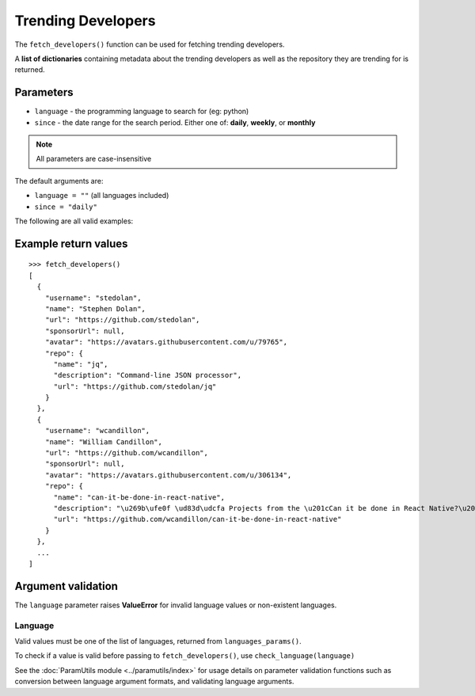 Trending Developers
===================


The ``fetch_developers()`` function can be used for fetching trending
developers.

A **list of dictionaries** containing metadata about the trending developers as
well as the repository they are trending for is returned.


Parameters
----------

- ``language`` - the programming language to search for (eg: python)
- ``since`` - the date range for the search period. Either one of: **daily**,
  **weekly**, or **monthly**

.. note:: All parameters are case-insensitive

The default arguments are:

- ``language = ""`` (all languages included)
- ``since = "daily"``

The following are all valid examples:

.. testcode::

    # Any language, trending today
    fetch_developers()

    # Python, trending today
    fetch_developers("python")

    # Any language, trending this week
    fetch_developers(since="weekly")

    # Rust, trending this month
    fetch_developers("rust", "monthly")


Example return values
---------------------
::

    >>> fetch_developers()
    [
      {
        "username": "stedolan",
        "name": "Stephen Dolan",
        "url": "https://github.com/stedolan",
        "sponsorUrl": null,
        "avatar": "https://avatars.githubusercontent.com/u/79765",
        "repo": {
          "name": "jq",
          "description": "Command-line JSON processor",
          "url": "https://github.com/stedolan/jq"
        }
      },
      {
        "username": "wcandillon",
        "name": "William Candillon",
        "url": "https://github.com/wcandillon",
        "sponsorUrl": null,
        "avatar": "https://avatars.githubusercontent.com/u/306134",
        "repo": {
          "name": "can-it-be-done-in-react-native",
          "description": "\u269b\ufe0f \ud83d\udcfa Projects from the \u201cCan it be done in React Native?\u201d YouTube series",
          "url": "https://github.com/wcandillon/can-it-be-done-in-react-native"
        }
      },
      ...
    ]


Argument validation
-------------------

The ``language`` parameter raises **ValueError** for invalid language values or
non-existent languages.


Language
^^^^^^^^

Valid values must be one of the list of languages, returned from
``languages_params()``.

To check if a value is valid before passing to ``fetch_developers()``, use
``check_language(language)``

.. doctest::

    >>> check_language("python")
    True
    >>> check_language("Ruby")
    True
    >>> check_language("TeaScript")  # Does not exist
    False
    >>> check_language("")
    False

See the :doc:`ParamUtils module <../paramutils/index>` for usage details on
parameter validation functions such as conversion between language argument
formats, and validating language arguments.

